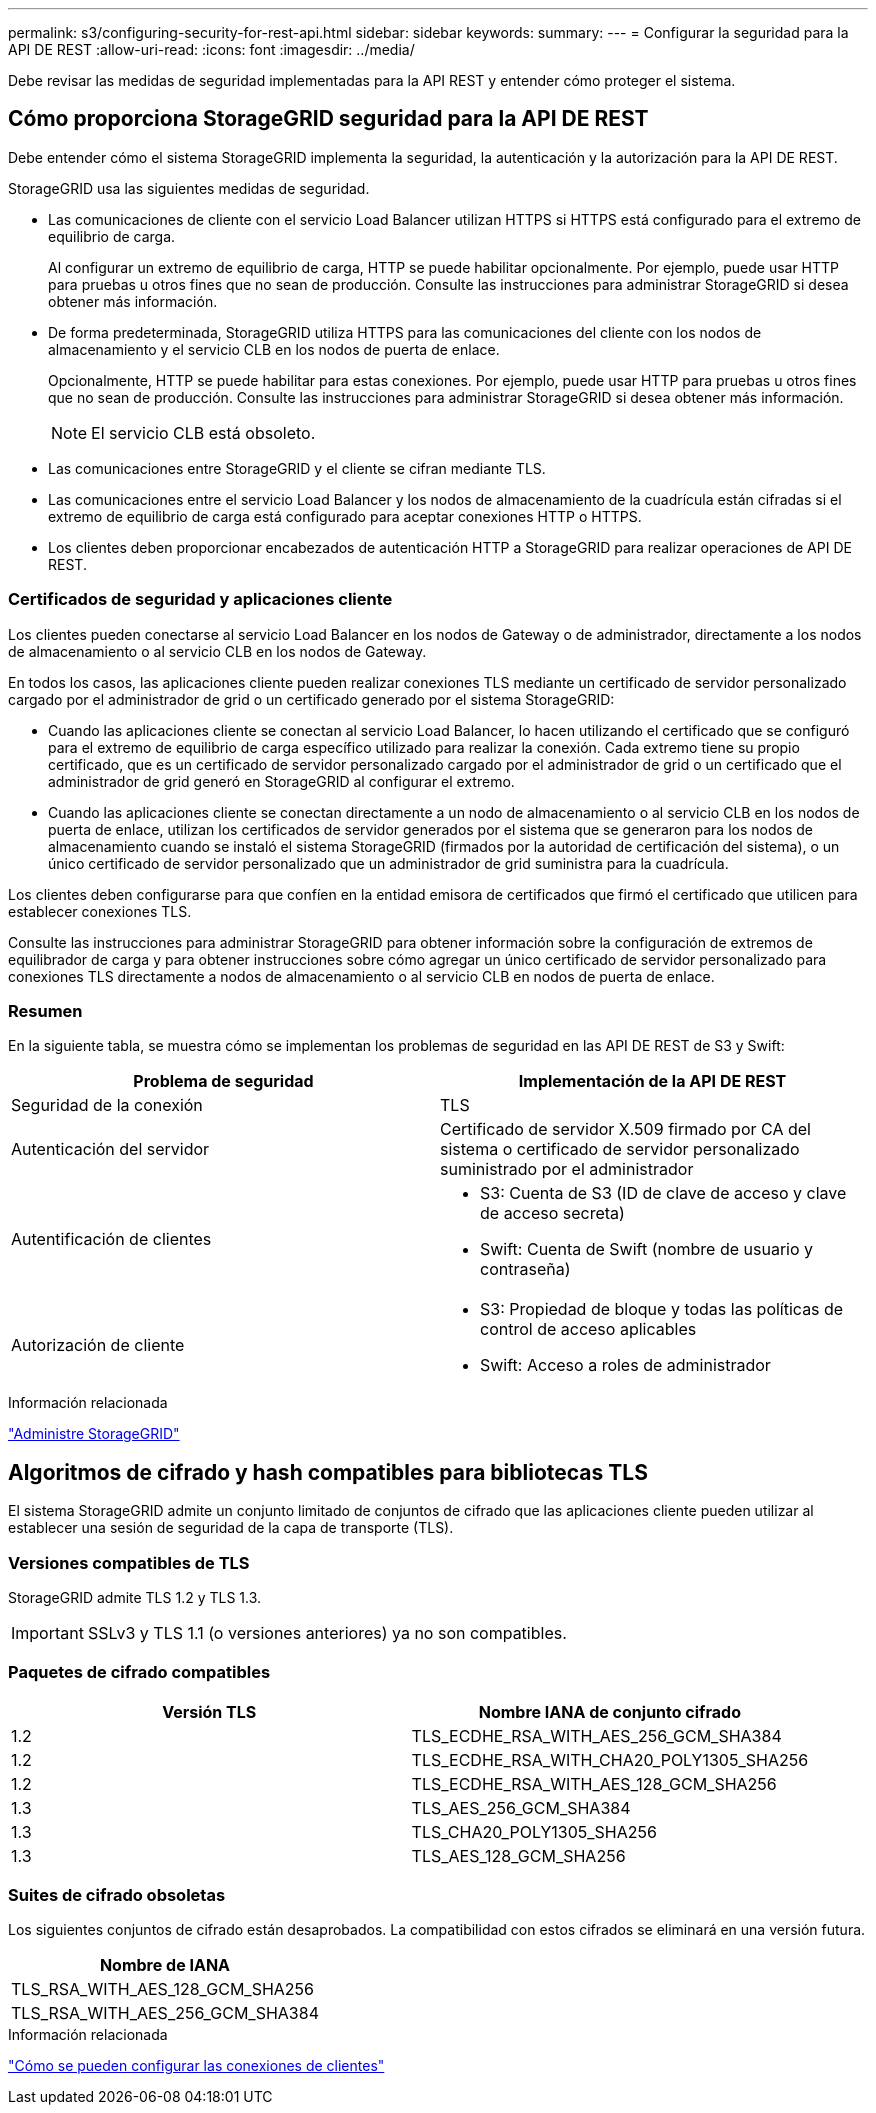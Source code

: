 ---
permalink: s3/configuring-security-for-rest-api.html 
sidebar: sidebar 
keywords:  
summary:  
---
= Configurar la seguridad para la API DE REST
:allow-uri-read: 
:icons: font
:imagesdir: ../media/


[role="lead"]
Debe revisar las medidas de seguridad implementadas para la API REST y entender cómo proteger el sistema.



== Cómo proporciona StorageGRID seguridad para la API DE REST

Debe entender cómo el sistema StorageGRID implementa la seguridad, la autenticación y la autorización para la API DE REST.

StorageGRID usa las siguientes medidas de seguridad.

* Las comunicaciones de cliente con el servicio Load Balancer utilizan HTTPS si HTTPS está configurado para el extremo de equilibrio de carga.
+
Al configurar un extremo de equilibrio de carga, HTTP se puede habilitar opcionalmente. Por ejemplo, puede usar HTTP para pruebas u otros fines que no sean de producción. Consulte las instrucciones para administrar StorageGRID si desea obtener más información.

* De forma predeterminada, StorageGRID utiliza HTTPS para las comunicaciones del cliente con los nodos de almacenamiento y el servicio CLB en los nodos de puerta de enlace.
+
Opcionalmente, HTTP se puede habilitar para estas conexiones. Por ejemplo, puede usar HTTP para pruebas u otros fines que no sean de producción. Consulte las instrucciones para administrar StorageGRID si desea obtener más información.

+

NOTE: El servicio CLB está obsoleto.

* Las comunicaciones entre StorageGRID y el cliente se cifran mediante TLS.
* Las comunicaciones entre el servicio Load Balancer y los nodos de almacenamiento de la cuadrícula están cifradas si el extremo de equilibrio de carga está configurado para aceptar conexiones HTTP o HTTPS.
* Los clientes deben proporcionar encabezados de autenticación HTTP a StorageGRID para realizar operaciones de API DE REST.




=== Certificados de seguridad y aplicaciones cliente

Los clientes pueden conectarse al servicio Load Balancer en los nodos de Gateway o de administrador, directamente a los nodos de almacenamiento o al servicio CLB en los nodos de Gateway.

En todos los casos, las aplicaciones cliente pueden realizar conexiones TLS mediante un certificado de servidor personalizado cargado por el administrador de grid o un certificado generado por el sistema StorageGRID:

* Cuando las aplicaciones cliente se conectan al servicio Load Balancer, lo hacen utilizando el certificado que se configuró para el extremo de equilibrio de carga específico utilizado para realizar la conexión. Cada extremo tiene su propio certificado, que es un certificado de servidor personalizado cargado por el administrador de grid o un certificado que el administrador de grid generó en StorageGRID al configurar el extremo.
* Cuando las aplicaciones cliente se conectan directamente a un nodo de almacenamiento o al servicio CLB en los nodos de puerta de enlace, utilizan los certificados de servidor generados por el sistema que se generaron para los nodos de almacenamiento cuando se instaló el sistema StorageGRID (firmados por la autoridad de certificación del sistema), o un único certificado de servidor personalizado que un administrador de grid suministra para la cuadrícula.


Los clientes deben configurarse para que confíen en la entidad emisora de certificados que firmó el certificado que utilicen para establecer conexiones TLS.

Consulte las instrucciones para administrar StorageGRID para obtener información sobre la configuración de extremos de equilibrador de carga y para obtener instrucciones sobre cómo agregar un único certificado de servidor personalizado para conexiones TLS directamente a nodos de almacenamiento o al servicio CLB en nodos de puerta de enlace.



=== Resumen

En la siguiente tabla, se muestra cómo se implementan los problemas de seguridad en las API DE REST de S3 y Swift:

|===
| Problema de seguridad | Implementación de la API DE REST 


 a| 
Seguridad de la conexión
 a| 
TLS



 a| 
Autenticación del servidor
 a| 
Certificado de servidor X.509 firmado por CA del sistema o certificado de servidor personalizado suministrado por el administrador



 a| 
Autentificación de clientes
 a| 
* S3: Cuenta de S3 (ID de clave de acceso y clave de acceso secreta)
* Swift: Cuenta de Swift (nombre de usuario y contraseña)




 a| 
Autorización de cliente
 a| 
* S3: Propiedad de bloque y todas las políticas de control de acceso aplicables
* Swift: Acceso a roles de administrador


|===
.Información relacionada
link:../admin/index.html["Administre StorageGRID"]



== Algoritmos de cifrado y hash compatibles para bibliotecas TLS

El sistema StorageGRID admite un conjunto limitado de conjuntos de cifrado que las aplicaciones cliente pueden utilizar al establecer una sesión de seguridad de la capa de transporte (TLS).



=== Versiones compatibles de TLS

StorageGRID admite TLS 1.2 y TLS 1.3.


IMPORTANT: SSLv3 y TLS 1.1 (o versiones anteriores) ya no son compatibles.



=== Paquetes de cifrado compatibles

|===
| Versión TLS | Nombre IANA de conjunto cifrado 


 a| 
1.2
 a| 
TLS_ECDHE_RSA_WITH_AES_256_GCM_SHA384



 a| 
1.2
 a| 
TLS_ECDHE_RSA_WITH_CHA20_POLY1305_SHA256



 a| 
1.2
 a| 
TLS_ECDHE_RSA_WITH_AES_128_GCM_SHA256



 a| 
1.3
 a| 
TLS_AES_256_GCM_SHA384



 a| 
1.3
 a| 
TLS_CHA20_POLY1305_SHA256



 a| 
1.3
 a| 
TLS_AES_128_GCM_SHA256

|===


=== Suites de cifrado obsoletas

Los siguientes conjuntos de cifrado están desaprobados. La compatibilidad con estos cifrados se eliminará en una versión futura.

|===
| Nombre de IANA 


 a| 
TLS_RSA_WITH_AES_128_GCM_SHA256



 a| 
TLS_RSA_WITH_AES_256_GCM_SHA384

|===
.Información relacionada
link:configuring-tenant-accounts-and-connections.html["Cómo se pueden configurar las conexiones de clientes"]
